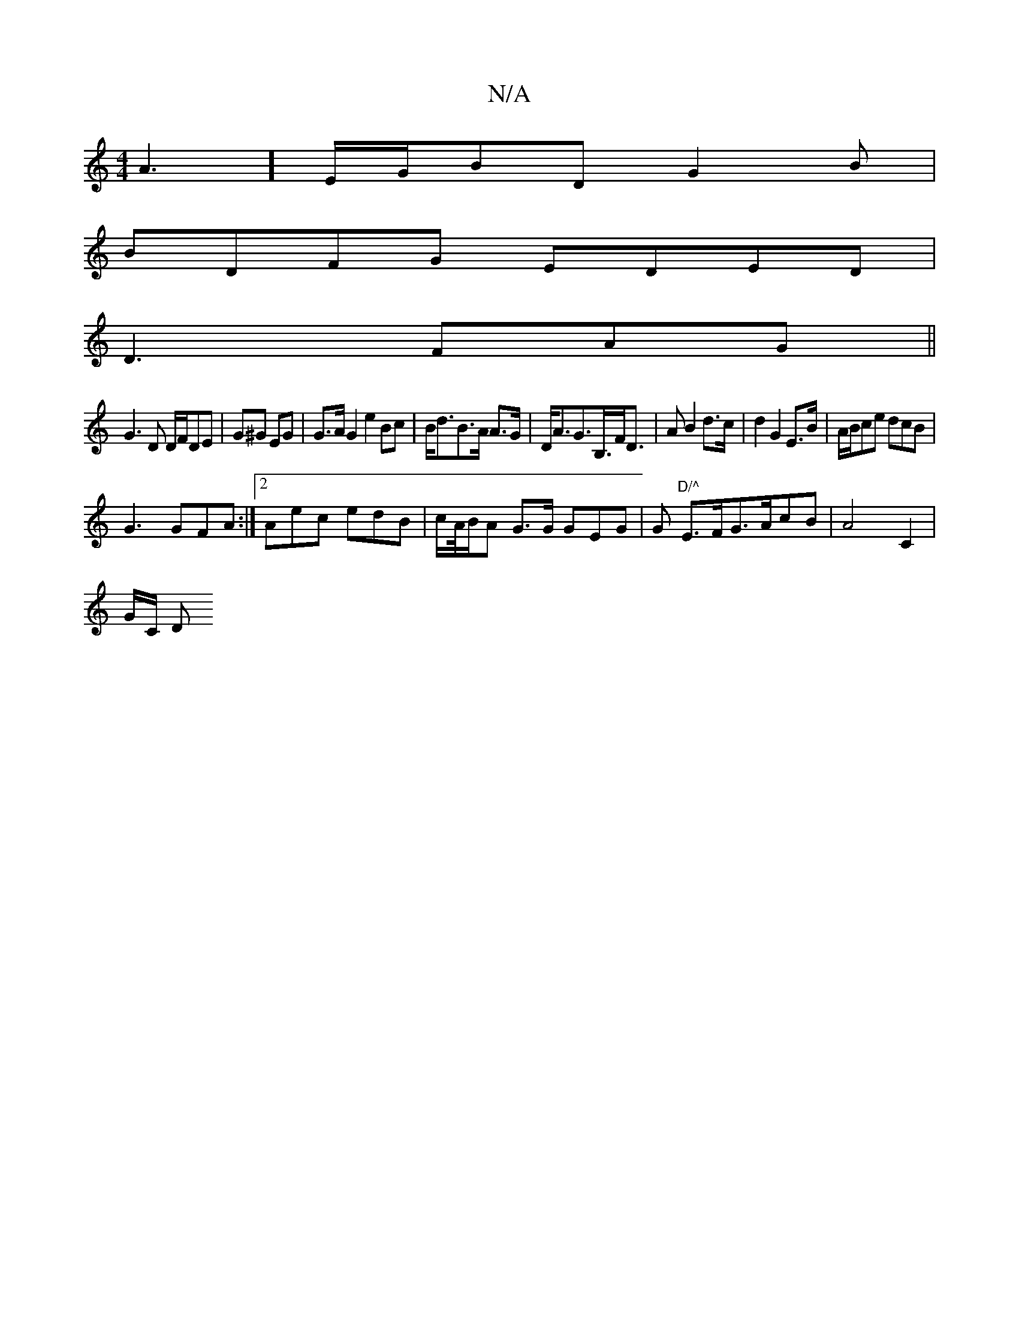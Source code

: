 X:1
T:N/A
M:4/4
R:N/A
K:Cmajor
/A3] E/G/BD G2 B |
BDFG EDED|
D3 FAG ||
G3D D/F/DE|G^G EG |G>A G2 e2 Bc | B<dB>A A>G| D<AG>B,>FD>2|A2B2 d>c | d2 G2E>B|A/B/ce dcB|
G3 GFA:|2 Aec edB | c/A//B/A G>G GEG|G "D/^"E>FG>AcB | A4 C2|
G/C/ D>